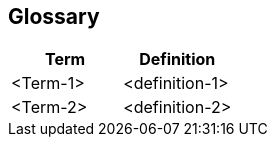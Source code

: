 [[section-glossary]]
== Glossary

[options="header"]
|===
| Term         | Definition
| <Term-1>     | <definition-1>
| <Term-2>     | <definition-2>
|===
